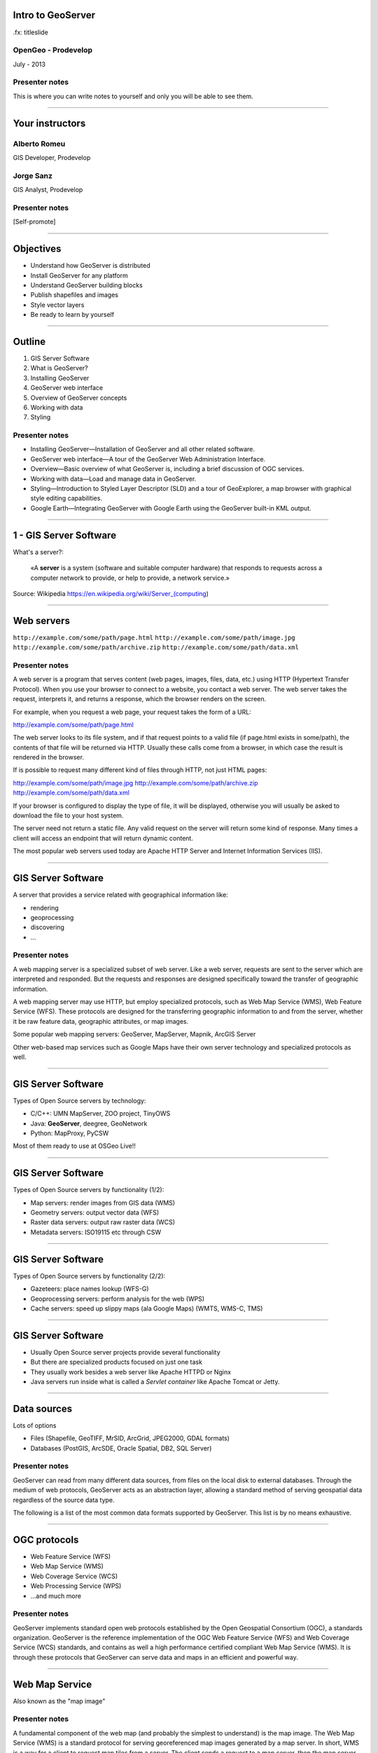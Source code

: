 Intro to GeoServer
==================

.fx: titleslide

.. image:: ../doc/source/geoserver.png

OpenGeo - Prodevelop
-------------------------------

July - 2013

Presenter notes
------------------

This is where you can write notes to yourself and only you will be able to see them.


--------------------------------------------------

Your instructors
================

Alberto Romeu
----------------

GIS Developer, Prodevelop

Jorge Sanz
-------------

GIS Analyst, Prodevelop

Presenter notes
----------------

[Self-promote]

--------------------------------------------------

Objectives
================

- Understand how GeoServer is distributed
- Install GeoServer for any platform
- Understand GeoServer building blocks
- Publish shapefiles and images
- Style vector layers
- Be ready to learn by yourself


--------------------------------------------------

Outline
=======

#. GIS Server Software
#. What is GeoServer?
#. Installing GeoServer
#. GeoServer web interface
#. Overview of GeoServer concepts
#. Working with data
#. Styling

Presenter notes
---------------

* Installing GeoServer—Installation of GeoServer and all other related software.
* GeoServer web interface—A tour of the GeoServer Web Administration Interface.
* Overview—Basic overview of what GeoServer is, including a brief discussion of OGC services.
* Working with data—Load and manage data in GeoServer.
* Styling—Introduction to Styled Layer Descriptor (SLD) and a tour of GeoExplorer, a map browser with graphical style editing capabilities.
* Google Earth—Integrating GeoServer with Google Earth using the GeoServer built-in KML output.

--------------------------------------------------

1 - GIS Server Software
=========================================

What's a server?:

 «A **server** is a system (software and suitable computer
 hardware) that responds to requests across a
 computer network to provide, or help to provide,
 a network service.»

Source: Wikipedia https://en.wikipedia.org/wiki/Server_(computing)

--------------------------------------------------

Web servers
===========

``http://example.com/some/path/page.html``
``http://example.com/some/path/image.jpg``
``http://example.com/some/path/archive.zip``
``http://example.com/some/path/data.xml``

Presenter notes
---------------

A web server is a program that serves content (web pages, images, files, data, etc.) using HTTP (Hypertext Transfer Protocol). When you use your browser to connect to a website, you contact a web server. The web server takes the request, interprets it, and returns a response, which the browser renders on the screen.

For example, when you request a web page, your request takes the form of a URL:

http://example.com/some/path/page.html

The web server looks to its file system, and if that request points to a valid file (if page.html exists in some/path), the contents of that file will be returned via HTTP. Usually these calls come from a browser, in which case the result is rendered in the browser.

If is possible to request many different kind of files through HTTP, not just HTML pages:

http://example.com/some/path/image.jpg
http://example.com/some/path/archive.zip
http://example.com/some/path/data.xml

If your browser is configured to display the type of file, it will be displayed, otherwise you will usually be asked to download the file to your host system.

The server need not return a static file. Any valid request on the server will return some kind of response. Many times a client will access an endpoint that will return dynamic content.

The most popular web servers used today are Apache HTTP Server and Internet Information Services (IIS).

--------------------------------------------------

GIS Server Software
========================

A server that provides a service related with geographical information like:

- rendering
- geoprocessing
- discovering
- ...

Presenter notes
---------------

A web mapping server is a specialized subset of web server. Like a web server, requests are sent to the server which are interpreted and responded. But the requests and responses are designed specifically toward the transfer of geographic information.

A web mapping server may use HTTP, but employ specialized protocols, such as Web Map Service (WMS), Web Feature Service (WFS). These protocols are designed for the transferring geographic information to and from the server, whether it be raw feature data, geographic attributes, or map images.

Some popular web mapping servers: GeoServer, MapServer, Mapnik, ArcGIS Server

Other web-based map services such as Google Maps have their own server technology and specialized protocols as well.


--------------------------------------------------

GIS Server Software
========================

Types of Open Source servers by technology:

- C/C++: UMN MapServer, ZOO project, TinyOWS
- Java: **GeoServer**, deegree, GeoNetwork
- Python: MapProxy, PyCSW

Most of them ready to use at OSGeo Live!!

--------------------------------------------------

GIS Server Software
========================

Types of Open Source servers by functionality (1/2):

- Map servers: render images from GIS data (WMS)

- Geometry servers: output vector data (WFS)

- Raster data servers: output raw raster data (WCS)

- Metadata servers: ISO19115 etc through CSW

--------------------------------------------------

GIS Server Software
========================

Types of Open Source servers by functionality (2/2):

- Gazeteers: place names lookup (WFS-G)

- Geoprocessing servers: perform analysis for the web (WPS)

- Cache servers: speed up slippy maps (ala Google Maps) (WMTS, WMS-C, TMS)

--------------------------------------------------

GIS Server Software
========================

- Usually Open Source server projects provide several functionality
- But there are specialized products focused on just one task
- They usually work besides a web server like Apache HTTPD or Nginx
- Java servers run inside what is called a *Servlet container* like Apache Tomcat or Jetty.

--------------------------------------------------

Data sources
============

Lots of options

* Files (Shapefile, GeoTIFF, MrSID, ArcGrid, JPEG2000, GDAL formats)
* Databases (PostGIS, ArcSDE, Oracle Spatial, DB2, SQL Server)

Presenter notes
---------------

GeoServer can read from many different data sources, from files on the local disk to external databases. Through the medium of web protocols, GeoServer acts as an abstraction layer, allowing a standard method of serving geospatial data regardless of the source data type.

The following is a list of the most common data formats supported by GeoServer. This list is by no means exhaustive.

--------------------------------------------------

OGC protocols
=============

.. image:: ../doc/source/overview/img/ogclogo.png
   :width: 33%

* Web Feature Service (WFS)
* Web Map Service (WMS)
* Web Coverage Service (WCS)
* Web Processing Service (WPS)
* ...and much more

Presenter notes
---------------

GeoServer implements standard open web protocols established by the Open Geospatial Consortium (OGC), a standards organization. GeoServer is the reference implementation of the OGC Web Feature Service (WFS) and Web Coverage Service (WCS) standards, and contains as well a high performance certified compliant Web Map Service (WMS). It is through these protocols that GeoServer can serve data and maps in an efficient and powerful way.

--------------------------------------------------

Web Map Service
===============

Also known as the "map image"

.. image:: ../doc/source/overview/img/wms.png

Presenter notes
---------------

A fundamental component of the web map (and probably the simplest to understand) is the map image. The Web Map Service (WMS) is a standard protocol for serving georeferenced map images generated by a map server. In short, WMS is a way for a client to request map tiles from a server. The client sends a request to a map server, then the map server generates an image based on parameters passed to the server in the request and finally returns an image.

It is important to note that the source material from which the image is generated need not be an image. The WMS generates an image from whatever source material is requested, which could be vector data, raster data, or a combination of the two.

--------------------------------------------------

Web Map Service
===============

Example GetMap request::

  http://suite.opengeo.org/geoserver/wms?
    service=WMS&
    version=1.3.0&
    request=GetMap&
    layers=usa:states&
    srs=EPSG:4326&
    bbox=24.956,-124.731,49.372,-66.97&
    format=image/png&
    width=780&
    height=330

Presenter notes
---------------

The following is a sample WMS request to a hosted GeoServer instance:

While the full details of the WMS protocol are beyond the scope of this course, a quick scan of this request shows that the following information is being requested:

    Server details (a WMS 1.3.0 request)
    Request type (a WMS GetMap request)
    Layer name (usa:states)
    Projection (EPSG:4326)
    Bounding box (in this case, latitude/longitude coordinates)
    Image properties (600x255 PNG)

--------------------------------------------------

Web Map Service
===============

.. image:: ../doc/source/overview/img/wms-response.png

Presenter notes
---------------

If you paste the full request into a browser, the result would be:

--------------------------------------------------

Web Map Service
===============

Example GetCapabilities request::

  http://suite.opengeo.org/geoserver/wms?
    service=WMS&
    version=1.3.0&
    request=GetCapabilities

Presenter notes
---------------

A WMS request can ask for more than just a map image (the "GetMap" operation). An example of another such request is a request for information about the WMS server itself. The request is called GetCapabilities, and the response is known as the capabilities document. The capabilities document is an XML response that details the supported image formats, projections, and map layers being served by that WMS.

The following is a WMS GetCapabilities request given to the same WMS used above. You can paste this request into a browser to see the result.

--------------------------------------------------

Web Feature Service
===================

Also known as the "map source code"

.. image:: ../doc/source/overview/img/wfs.png

Presenter notes
---------------

A web mapping server can also (when allowed) return the actual geographic data that comprise the map images. One can think of the geographic data as the "source code" of the map. This allows users to create their own maps and applications from the data, convert data between certain formats, and be able to do raw geographic analysis of data. The protocol used to return geographic feature data is called Web Feature Service (WFS).

--------------------------------------------------

Web Feature Service
===================

Example GetFeature request::

  http://suite.opengeo.org/geoserver/wfs?
    SERVICE=wfs&
    VERSION=1.1.0&
    REQUEST=GetFeature&
    TYPENAME=usa:states&
    FEATUREID=states.39

Presenter notes
---------------

The following is a sample WFS request, rendered as a HTTP GET request to a hosted GeoServer instance:

While the details of the WFS protocol are beyond the scope of this course, a quick scan of this request shows that the following information is being requested:

    Server details (WFS 1.1.0 request)
    Request type (GetFeature)
    Layer name (usa:states)
    Feature ID (states.39)

This particular request polls the WFS for a single feature in a layer.

--------------------------------------------------

Web Feature Service
===================

.. image:: ../doc/source/overview/img/wfs-response.png

Presenter notes
---------------

Paste the request into a browser to see the result. The response contains the coordinates for each vertex in the feature in question, along with the attributes associated with this feature. Scroll down to the bottom to see the feature attributes.

While XML is difficult to read, it is easy for computers to parse, which makes WFS responses ideal for use in software. GeoServer offers other output formats as well, such as JSON, CSV, and even a zipped shapefile.

--------------------------------------------------

Web Feature Service
===================

Example GetCapabilities request::

  http://suite.opengeo.org/geoserver/wfs?
    SERVICE=WFS&
    VERSION=1.1.0&
    REQUEST=GetCapabilities

Presenter notes
---------------

A WFS request can ask for much more than just feature data. An example of another such request is to request information about the WFS server. The request is called GetCapabilities, and the response is known as the capabilities document. The capabilities document is an XML response that details the supported data layers, projections, bounding boxes, and functions available on the server.

You can paste this request into a browser to see the result.

--------------------------------------------------

Other OGC protocols
===================

* Web Coverage Service

  * Like Web Feature Service but for rasters

* Web Processing Service

  * Analysis!

Presenter notes
---------------

While beyond the scope of this workshop, it is worth noting that GeoServer offers support for other protocols in addition to Web Map Service (WMS) and Web Feature Service (WFS).

The Web Coverage Service is a service that enables access to the underlying raster (or "coverage") data. In a sense, WCS is the raster analog to WFS, where you can access the actual raster data stored on a server.

GeoServer contains full support for WCS versions up to 1.1.1.

The Web Processing Service (WPS) is a service for the publishing of geospatial processes, algorithms, and calculations. WPS extends the web mapping server to provide geospatial analysis. WPS in GeoServer allows for direct integration with other GeoServer services and the data catalog. This means that it is possible to create processes based on data served in GeoServer, including the results of a process to be stored as a new layer. In this way, WPS acts as a full browser-based geospatial analysis tool, capable of reading and writing data from and to GeoServer.

WPS is currently available as an extension only in GeoServer, but is a core component of the OpenGeo Suite.

--------------------------------------------------

2 - What is GeoServer?
===================================

.. image:: ../doc/source/geoserver.png

GeoServer is an open source software server written in Java that allows users to share and edit geospatial data
---------------------------------------------------------------------------------------------------------------

Presenter notes
---------------

GeoServer is an open source software server written in Java that allows users to share and edit geospatial data. Designed for interoperability, it publishes data from any major spatial data source using open standards.

Being a community-driven project, GeoServer is developed, tested, and supported by a diverse group of individuals and organizations from around the world.

GeoServer is the reference implementation of the Open Geospatial Consortium (OGC) Web Feature Service (WFS) and Web Coverage Service (WCS) standards, as well as a high performance certified compliant Web Map Service (WMS). GeoServer forms a core component of the Geospatial Web.

--------------------------------------------------

3 - Installing
=====================

GeoServer can be downloaded in diferent *flavours*:

- Source Code
- Mac OS X installer
- Windows installer
- Binary zip archive
- Web ARchive


Presenter notes
---------------

--------------------------------------------------

Installing GeoServer into OSGeo Live
==========================================

- Locate the zip file
- Uncompress it at ``/home/user/bin`` folder
- Open a terminal
- Stop ``tomcat6`` service
- Set ``JAVA_HOME`` environment variable
- Start GeoServer
- Access GeoServer web interface


Presenter notes
---------------


--------------------------------------------------

What about OpenGeo Suite?
==============================

.. image:: ../doc/source/install.opengeosuite/img/stack_all.png
   :width: 300px

Presenter notes
---------------

The OpenGeo Suite is a complete web-based geospatial software stack. In this package, the applications contained are:

* PostGIS - A spatially enabled object-relational database.
* GeoServer - A software server for loading and sharing geospatial data.
* GeoWebCache - A tile cache server that accelerates the serving of maps (built into GeoServer).
* GeoExplorer - A web application for composing, styling, and publishing maps.

GeoExplorer is based on the GeoExt framework and contains code from OpenLayers.

--------------------------------------------------

4 GeoServer web interface
==================================

Manage GeoServer graphically.

Presenter notes
---------------

GeoServer includes a web-based administration interface. Most GeoServer configuration can be done through this interface, without the need to edit configuration files by hand or use an API.

This section will give a brief overview to the web interface. Subsequent sections will use the web interface in greater detail.

--------------------------------------------------

Tour of the interface
=====================

``http://localhost:8080/geoserver/``

.. image:: ../doc/source/webadmin/img/tour_welcome.png

Presenter notes
---------------

The default location of the GeoServer admin interface is http://localhost:8080/geoserver. The initial page is called the Welcome page.

To return to the Welcome page from anywhere, just click the GeoServer logo in the top left corner of the page.

--------------------------------------------------

Authentication
==============

Default credentials: ``admin`` / ``geoserver``

* Robust security system
* Ability to create custom user accounts and roles

.. image:: ../doc/source/webadmin/img/tour_login.png

Presenter notes
---------------

While the unauthenticated/anonymous Welcome page is not void of features, it really just lets you see things (configured on geoserver) but not touch them (and make configuration changes).

For security reasons, most GeoServer configuration tasks require you to be logged in first. By default, the GeoServer administration credentials are admin and geoserver, although this can and should be changed.

Note: GeoServer has a powerful and robust security system. Access to resources such as layers and configuration can be granularly applied to users and groups as desired. Security is beyond the scope of this workshop, so we will just be using the built-in admin account.

--------------------------------------------------

Authentication
==============

.. image:: ../doc/source/webadmin/img/tour_loggedin.png

Presenter notes
---------------

After logging in, many more options will be displayed.

Use the links on the left side column to manage GeoServer, its services, data, security settings, and more. Also on the main page are direct links to the capabilities documents for each service (WFS, WMS, WCS). We will be using the links on the left under Data—among them Layer Preview, Workspaces, Stores, Layers, Layer Groups, and Styles—very often in this workshop, so it is good to familiarize yourself with their location.

--------------------------------------------------

Security initial configuration
====================================

- Read the ``masterpw.info`` file and remove it
- Remove the ``users.properties.old`` file
- Change the admin password (follow the link)
- Change the user/group service password encoding type to *Digest*


Presenter notes
---------------

--------------------------------------------------

Layer Preview
=============

View published layers with minimal clicks

.. image:: ../doc/source/webadmin/img/tour_layerpreviewpage.png

Presenter notes
---------------

You can use the Layer Preview link to easily view layers currently being served by GeoServer. The Layer Preview pages includes quick links to viewing layers via OpenLayers along with other services.

    Click the Layer Preview link, located on the left side under Data.

    Preview a few layers by clicking the OpenLayers link next to each layer.

--------------------------------------------------

Layer Preview
=============

View published layers with minimal clicks

.. image:: ../doc/source/webadmin/img/tour_usastates.png

Presenter notes
---------------

Take a look at the contents of the URL bar when viewing an OpenLayers map. We will discuss this request and its parameters further in the Web Map Service (WMS) section.

--------------------------------------------------

Logs
====

View application logs inside the application itself

.. image:: ../doc/source/webadmin/img/tour_logs.png

Presenter notes
---------------

GeoServer displays the contents of the application logs directly through the web interface. Reading the logs can be very helpful when troubleshooting. To view the logs, click on GeoServer Logs on the left under About & Status.

--------------------------------------------------

Bonus exercises
===============

* What is the filesystem path to the GeoServer data directory?
* What version of Java is GeoServer using?

Presenter notes
---------------

The following information can all be gleaned through the GeoServer web admin interface.

--------------------------------------------------

Loading your first data set
==============================

.. image:: ../doc/source/webadmin/img/load_meteorsfolder.png

--------------------------------------------------

Loading your first data set
==============================

.. image:: ../doc/source/webadmin/img/load_shapefile.png

--------------------------------------------------

Loading your first data set
==============================

.. image:: ../doc/source/webadmin/img/load_computebbox.png

--------------------------------------------------

Bonus exercise
==============================

Experiment with the options of the Open Layers preview: filter, info by point,...

.. image:: ../doc/source/webadmin/img/load_olpreview.png


--------------------------------------------------


5 - GeoServer Concepts
========================================

Basic concepts related to GeoServer

Presenter notes
---------------

GeoServer concept: Workspace
============================

Notional container for grouping similar data together

.. image:: ../doc/source/overview/img/concepts_workspace.png
   :width: 50%

Presenter notes
---------------

A workspace (sometimes referred to as a namespace) is the name for a notional container for grouping similar data together. It is designed to be a separate, isolated space relating to a certain project. Using workspaces, it is possible to use layers with identical names without conflicts.

Workspaces are usually denoted by a prefix to a layer name or store name. For example, a layer called streets with a workspace prefix called nyc would be referred to by nyc:streets. This would not conflict with another layer called streets in another workspace called dc (dc:streets)

Stores and layers must all have an associated workspace. Styles may optionally be associated with a workspace, but can also be global.

Technically, the name of a workspace is a URI, not the short prefix. A URI is a Uniform Resource Identifier, which is similar to a URL, but does not need to resolve to a web site. In the above example, the full workspace could have been http://nyc in which case the full layer name would be http://nyc:streets. GeoServer intelligently replaces the workspace prefix with the full workspace URI, but it can be useful to know the difference

--------------------------------------------------

GeoServer concept: Store
========================

A container of geographic data (a file/database)

.. image:: ../doc/source/overview/img/concepts_store.png
   :width: 50%

Presenter notes
---------------

A store is the name for a container of geographic data. A store refers to a specific data source, be it a shapefile, database, or any other data source that GeoServer supports.

A store can contain many layers, such as the case of a database that contains many tables. A store can also have a single layer, such as in the case of a shapefile or GeoTIFF. A store must contain at least one layer.

GeoServer saves the connection parameters to each store (the path to the shapefile, credentials to connect to the database). Each store must also be associated with one (and only one) workspace.

A store is sometimes referred to as a "datastore" in the context of vector data, or "coveragestore" in the context of raster (coverage) data.


--------------------------------------------------

GeoServer concept: Layer
========================

A collection of geospatial features or a coverage

.. image:: ../doc/source/overview/img/concepts_layer.png
   :width: 50%

Presenter notes
---------------

A layer (sometimes known as a featuretype) is a collection of geospatial features or a coverage. Typically a layer contains one type of data (points, lines, polygons, raster) and has a single identifiable subject (streets, houses, country boundaries, etc.). A layer corresponds to a table or view from a database, or an individual file.

GeoServer stores information associated with a layer, such as projection information, bounding box, and associated styles. Each layer must be associated with one (and only one) workspace.

--------------------------------------------------

GeoServer concept: Layer group
==============================

A collection of layers (WMS only).

.. image:: ../doc/source/overview/img/concepts_layergroup.png
   :width: 50%

Presenter notes
---------------

A layer group, as its name suggests, is a collection of layers. A layer group makes it possible to request multiple layers with a single WMS request. A layer group contains information about the layers that comprise the layer group, the order in which they are rendered, the projection, associated styles, and more. This information can be different from the defaults for each individual layer.

Layer groups do not respect the concept of workspace, and are relevant only to WMS requests.

--------------------------------------------------

GeoServer concepts
==================

.. image:: ../doc/source/overview/img/concepts.png

Presenter notes
---------------

The following graphic shows the various relationships between workspaces, stores, layers, and layer groups.

--------------------------------------------------

GeoServer concept: Style
========================

Visualization directive for rendering geographic data.

.. image:: ../doc/source/overview/img/wms-response.png

Presenter notes
---------------

A style is a visualization directive for rendering geographic data. A style can contain rules for color, shape, and size, along with logic for styling certain features or points in certain ways based on attributes or scale level.

Every layer must be associated with at least one style. GeoServer recognizes styles in Styled Layer Descriptor (SLD) format. The Styling section will go into this topic in greater detail.

--------------------------------------------------

6 - Working with Data
============================

Load and manage data in GeoServer

Presenter notes
---------------

Loading and publishing data is the core of GeoServer. This section will detail how to set up a new project in GeoServer, as well as load data from multiple sources in different ways. After the data is loaded, a layer group will be created.

--------------------------------------------------

Adding a workspace
==================

.. image:: ../doc/source/data/img/workspace_page.png

Presenter notes
---------------

The first step in data loading is usually to create a workspace. This creates a virtual container for your project. Multiple layers from multiple sources can all be contained inside a workspace, with the primary constraint being that each layer name be unique.

    Navigate to the main GeoServer web interface page.
    Click on the Workspaces link on the left column, under Data.
    Click to go to the Workspaces page
    Click on the "Add new workspace" link at the top center of the page.

--------------------------------------------------

Adding a workspace
==================

.. image:: ../doc/source/data/img/workspace_new.png

Presenter notes
---------------

A workspace is comprised of a Name (also sometimes known as a "namespace prefix"), represented by a few characters, and a Namespace URI. These two fields must uniquely identify the workspace. Fill in the following information:

Name: earth
Namespace URI: http://earth
Default workspace: Checked

When done, click Submit.

--------------------------------------------------

Adding a workspace
==================

.. image:: ../doc/source/data/img/workspace_created.png

Presenter notes
---------------

With our new workspace created and ready to be used, we can now start loading our data.

--------------------------------------------------

Publishing a shapefile (revisit)
======================================

.. image:: ../doc/source/data/img/shp_storespage.png

Presenter notes
---------------

Adding a single shapefile to GeoServer is one of the simplest data loading tasks. We encountered this task in the Load your first data set section, but here we will slow down and work through the process manually. To start our discussion of data loading, we will load a shapefile showing the locations and borders of all the world's countries.

All data for this workshop was provided by http://naturalearthdata.com. See the readme file in the data directory of the workshop bundle for details.

First, we need to load a shapefile store. In GeoServer terminology, a shapefile is a store that contains a single layer. (Refer to the GeoServer concepts section if necessary.) We must add the store to GeoServer first before we can publish the layer that the store contains.

    From the GeoServer web interface page, click the Stores link on the left side, under Data.
    Click this link to go to the Stores page
    Click Add new store.

--------------------------------------------------

Publishing a shapefile (revisit)
======================================

.. image:: ../doc/source/data/img/shp_newshppage.png

Presenter notes
---------------

Click Shapefile under Vector Data Sources.

A form will display. Fill out the form with the following information:

Workspace: earth
  Should be already the default

Data Source Name: countries
  Can be anything, but a good idea to match this with the name of the shapefile

Enabled: Checked
  Ensures the layer is published. Unchecking will save configuration information only.

Description: "The countries of the world"
  Layer metadata is recommended but not required

In the box marked URL, type in the full path to the shapefile if known, or click the Browse... button to navigate to the file. The file path may be something like:

C:\Users\<username>\Desktop\geoserver_workshop\data\countries.shp

Be sure to replace <username> with your current user name.

Leave all other fields as their default values.

--------------------------------------------------

Publishing a shapefile (revisit)
======================================

.. image:: ../doc/source/data/img/shp_layerconfig1.png

Presenter notes
---------------

We have loaded the shapefile store, but our layer has yet to be published. We'll do that now.

    On the next screen, a list of layers in the store is displayed. Since we are working with a shapefile, there is only a single layer. Click the Publish link to configure the layer.

    This is the layer configuration page. There are many settings on this page, most of which we don't need to work with now. We will return to some of these settings later.

--------------------------------------------------

Publishing a shapefile (revisit)
======================================

.. image:: ../doc/source/data/img/shp_layerconfig2.png

Presenter notes
---------------

Fill out the form with the following info:

    In the Coordinate Reference System section, set the Declared SRS to EPSG:4326 and set the SRS handling to Force declared. This will ensure that the layer is known to be in latitude/longitude coordinates.
    In the Bounding Boxes section, click the Compute from data and Compute from native bounds links to set the bounding box of the layer.
    When finished, click Save.

--------------------------------------------------

Publishing a shapefile (revisit)
======================================

.. image:: ../doc/source/data/img/shp_openlayers.png

Presenter notes
---------------

Your shapefile is now published with GeoServer. You can now view the layer using the Layer Preview. Click the Layer Preview link.

A list of published layers is displayed. Find the layer in the list, and select OpenLayers in the select box if it isn't already selected. Click the Go link next to the select box.

Note: Lists in GeoServer are paged at 25 items at a time. If you can't find the layer, you may need to click the [2] or [>] buttons. Alternately, type "earth" in the search box at the top to narrow the list.

A new tab in your browser will open up, showing your layer inside an OpenLayers application. You can use your mouse to zoom and pan, and can also click the features in the window to display attribute information.

If you're wondering where the style/color of the layer is coming from, this will be discussed in the upcoming Styling section.

--------------------------------------------------

Publishing a GeoTIFF
====================

.. image:: ../doc/source/data/img/tif_newtifstore.png

Presenter notes
---------------

GeoServer can also publish raster imagery. This could be simple georeferenced images (such as Blue Marble imagery), multi-band DEM (digital elevation model) data, or many other options. In this section, we will load a simple GeoTIFF containing a shaded relief of land area. The layer contains standard tri-band RGB values (0-255).

The procedure for adding a store for a GeoTIFF is very similar to that of a shapefile. A GeoTIFF, like a shapefile, is a store that contains a single layer.

    From the GeoServer web interface page, click on the Stores link on the left side, under Data.
    Click on Add new store.
    Select GeoTIFF under Raster Data Sources.

--------------------------------------------------

Publishing a GeoTIFF
====================

.. image:: ../doc/source/data/img/tif_newtifpage.png

Presenter notes
---------------

Fill out the following form:

Workspace: earth
  Should be already the default
Data Source Name: shadedrelief
  Can be anything, but a good idea to match this with the name of the shapefile
Enabled: Checked
  Ensures the layer is published. Unchecking will save configuration information only.
Description: "Shaded relief of the world"
  Layer metadata is recommended but not required

In the box marked URL, type in the full path to the shapefile if known, or click the Browse... button to navigate to the file. The file path may be something like:

C:\Users\<username>\Desktop\geoserver_workshop\data\shadedrelief.tif

Be sure to replace <username> with your user name.

--------------------------------------------------

Publishing a GeoTIFF
====================

.. image:: ../doc/source/data/img/tif_newlayerconfig1.png

Presenter notes
---------------

As with the shapefile, now that store is loaded, we now need to configure and publish the layer itself.

    On the next screen, a list of layers in the store is displayed. Since we are working with a GeoTIFF, there is only a single layer. Click the Publish link to configure the layer.

    This is the layer configuration page. There are many settings on this page, most of which we don't need to work with just now. We will return to some of these settings later.

--------------------------------------------------

Publishing a GeoTIFF
====================

.. image:: ../doc/source/data/img/tif_newlayerconfig2.png

Presenter notes
---------------

Fill out the form with the following info:
    In the Coordinate Reference System section, set the Declared SRS to EPSG:4326 and set the SRS handling to Force declared. This will ensure that the layer is known to be in latitude/longitude coordinates.
    In the Bounding Boxes section, click the Compute from data and Compute from native bounds links to set the bounding box of the layer.
    When finished, click Save.

--------------------------------------------------

Publishing a GeoTIFF
====================

.. image:: ../doc/source/data/img/tif_openlayers.png

Presenter notes
---------------

Your GeoTIFF is now published in GeoServer. You can now view the layer using the Layer Preview as in previous sections. Clicking on the map will display the RGB values for that particular point.

--------------------------------------------------

Bonus: PostGIS
================

* Look for the PostGIS store at GeoServer documentation (default connection, no JNDI)
* Try to publish the ``ne_10m_geography_marine_polys`` table from the ``natural_earth2`` database


--------------------------------------------------

Bonus: REST
===========

* GeoServer catalog operations are scriptable
* Use bash, PHP, etc.
* Load, configure, delete resources
* See http://docs.geoserver.org/stable/en/user/rest/

Presenter notes
---------------

GeoServer also has a full RESTful API for loading and configuring GeoServer. With this interface, one can create scripts (via bash, PHP, etc) to batch load and configure any number of files.

The REST interface is beyond the scope of an introductory workshop, but those interested can read the REST section of the GeoServer documentation at http://docs.geoserver.org/stable/en/user/rest/.

--------------------------------------------------

Creating a layer group
======================

.. image:: ../doc/source/data/img/layergroup_page.png

Presenter notes
---------------

A layer group, as its name suggests, is a group of layers that acts as a single layer. This is useful when creating a "base map", or other situations when more than one separate layer needs to be requested simultaneously or frequently. Since layers typically contain only a single type of geometry, using a layer group also allows you to combine data types in one single WMS request.

Take care not to get confused between a workspace, which is a notional grouping of layers (think "container"), and a layer group, which is a group of layers for WMS requests (think "image group"). Refer to the GeoServer concepts section for more information.

In the previous sections, we loaded and published a few layers. Now we'll use a layer group to combine them.

--------------------------------------------------

Creating a layer group
======================

.. image:: ../doc/source/data/img/layergroup_new.png

Presenter notes
---------------

Fill out the following form:

    In the Name field, enter earthmap.

    In the Workspace field, enter earth.

    Skip the Bounds section for now.

    Now we will add layers to our layer group. Click the Add Layer... link.

    Select each of the following layers so that they appear in this order:
        earth:shadedrelief
        earth:ocean
        earth:countries
        earth:cities

Layer order is important. The top layer in the list will be drawn first, the bottom last. Make sure to match the order of the above list. Reorder the layers if necessary by clicking on the Position arrows for each layer.

Note: It will be much easier to use the search box to narrow down the list.

Check the Default style box for every layer.

Now go back to the Bounds section and click the Generate Bounds button. This will determine the bounding box for the entire layer group. This is why we waited to do this until all layers were added to the layer group.

Leave all other areas as their defaults for now. The form should look like this:


--------------------------------------------------

Creating a layer group
======================

.. image:: ../doc/source/data/img/layergroup_openlayers.png

Presenter notes
---------------

Scroll down to the bottom of the page and click Save.

Preview the layer by going to the Layer Preview.

Even though the Layer Importer generated unique styles for each layer, this layer group doesn't look very nice. The following section will discuss the next important step of making maps: styling.

--------------------------------------------------

7 - Styling
==================

GeoServer can render geospatial data as images and return them for viewing in a browser. This is the heart of WMS. However, geospatial data has no inherent visualization. Therefore additional information, in the form of a style, needs to be applied to data in order to visualize it.

Presenter notes
---------------

We have already seen automatic/generic styles in action with the layers loaded in previous sections. In this section we will discuss how those styles are generated.

GeoServer uses the Styled Layer Descriptor (SLD) markup language to apply cartographic effects to geospatial data. We will first explain basic SLD syntax and then show how to create and edit styles manually in GeoServer. Finally, we will introduce GeoExplorer, a browser-based apllication that contains a graphical style editor.

--------------------------------------------------

Viewing an SLD
==============

.. image:: ../doc/source/styling/img/sld_pointedit.png

Presenter notes
---------------

GeoServer saves SLD information as plain text files in its data directory. You can edit them in place, but styles can be retrieved and managed more easily through the GeoServer web admin interface.

    Click the Styles link under Data on the left side of the page.

    Click the entry in the list called point.

    This brings up the Style Editor for this particular style. While we won't be editing this style, but take a look at it and refer back to it through the next few sections.

--------------------------------------------------

SLD structure
=============

* Header

  * FeatureTypeStyles

    * Rules

      * Symbolizers

Presenter notes
---------------

The header of the SLD contains metadata about XML namespaces, and is usually identical among different SLDs. The details of the header are beyond the scope of this workshop.

Notice the <FeatureTypeStyle> block towards the top of the document ...

A FeatureTypeStyle is a group of styling rules. (Recall that a featuretype is another word for a layer.) Grouping by FeatureTypeStyle affects rendering order; the first FeatureTypeStyle will be rendered first, followed by the second, etc, allowing for precise control over the order in which our styling effects are applied.

Within a <FeatureTypeStyle>, notice the <Rule> tag ...

A Rule is a single styling directive. It can apply globally to a layer, or it can have logic associated with it so that the rule is conditionally applied. These conditions can be based on the properties of the data or based on the scale (~zoom-level) of the map being rendered.

Within a <Rule>, you'll find one or more <~Symbolizer> tags ...

A Symbolizer is the actual style instruction. There are five types of symbolizers: PointSymbolizer, LineSymbolizer, PolygonSymbolizer, RasterSymbolizer, TextSymbolizer

There can be one or more FeatureTypeStyles per SLD, one or more Rules per FeatureTypeStyles, and one or more Symbolizers per Rule.

[ Note nesting / tag balance/syntax ]

--------------------------------------------------

Simple SLD
==========

::

    ...
      <FeatureTypeStyle>
        <Rule>
          <PointSymbolizer>
            <Graphic>
              <Mark>
                <WellKnownName>circle</WellKnownName>
                <Fill>
                  <CssParameter name="fill">#FF0000</CssParameter>
                </Fill>
              </Mark>
              <Size>6</Size>
            </Graphic>
          </PointSymbolizer>
        </Rule>
      </FeatureTypeStyle>
    ...

Presenter notes
---------------

The first lines are the header, which contain XML namespace information, as well as the Name and Title of the SLD. The actual styling happens inside the <FeatureTypeStyle> tag , of which there is only one in this example. The tag contains one <Rule> and the rule contains one symbolizer, a <PointSymbolizer>. The symbolizer directive creates a graphic mark of a "well known name", in this case a circle. This shape has a <Fill> parameter of #FF0000, which is an RGB color code for 100% red. The shape also has a <Size> of 6, which is the diameter of the circle in pixels.

--------------------------------------------------

Simple SLD
==========

.. image:: ../doc/source/styling/img/sld_simplestyle.png
   :width: 150%

Presenter notes
---------------

When applied to a hypothetical layer, the result would look like this:

--------------------------------------------------

Another SLD example
===================

::

        <Rule>
          <Name>SmallPop</Name>
          <Title>1 to 50000</Title>
          <ogc:Filter>
            <ogc:PropertyIsLessThan>
              <ogc:PropertyName>pop</ogc:PropertyName>
              <ogc:Literal>50000</ogc:Literal>
            </ogc:PropertyIsLessThan>
          </ogc:Filter>
          <PointSymbolizer>
            <Graphic>
              <Mark>
                <WellKnownName>circle</WellKnownName>
                <Fill>
                  <CssParameter name="fill">#0033CC</CssParameter>
                </Fill>
              </Mark>
              <Size>8</Size>
            </Graphic>
          </PointSymbolizer>
        </Rule>


Presenter notes
---------------

Here is an example of an SLD that includes attribute-based styling. The SLD also contains three rules. Each rule has an attribute-based condition.

For each featur in the layer, agreement with one of these conditions determines the size of the shape being rendered.

The attribute in question is called "pop", and the three rules are "less than 50000", "50000 to 100000", and "greater than 100000". The result is a blue circle with a size of 8, 12, of 16 pixels, depending on the rule.

[First rule only showed]

Looking at the first rule (lines 13-33), there is a filter tag (<ogc:Filter>). This filter specifies that if the attribute value of pop for a given feature is less than 50000, then the condition is true and the feature is displayed.

--------------------------------------------------

Another SLD example
===================

.. image:: ../doc/source/styling/img/sld_intermediatestyle.png
   :width: 150%

Presenter notes
---------------

When applied to a hypothetical layer, the result would look like this:

The GeoServer documentation (available at http://docs.geoserver.org) contains a collection of styles called the SLD Cookbook, designed for those wishing to learn SLD, or those who want a quick reference. The SLD Cookbook is available at http://docs.geoserver.org/stable/en/user/styling/sld-cookbook/. The above SLD examples were taken from the SLD Cookbook.

--------------------------------------------------

Viewing an existing style
=========================

.. image:: ../doc/source/data/img/shp_openlayers.png

Presenter notes
---------------

Every layer published in GeoServer must have a style associated with it. When manually loading layers as done in the Publishing a shapefile and Publishing a GeoTIFF sections, GeoServer will look at the geometry of the data and assign a generic style based on that data type. When using the Layer Importer, a unique style will be generated for each layer. We will now look at how GeoServer handles styles.

    [[[]]] WARNING - Window Juggling ahead, we could streamline these instructions

    Navigate to the Layer list. Select a layer from the list of published layers. (This example will use earth:countries, but any layer will do.)

    Preview the layer to see its visualization by navigating to the Layer Preview, then clicking on the OpenLayers link next to that layer.

--------------------------------------------------

Viewing an existing style
=========================

.. image:: ../doc/source/styling/img/styles_publishingtab.png

Presenter notes
---------------

Leave this preview window open and open up a new browser tab. In the new tab, navigate back to the main GeoServer web interface page.

In order to view the SLD for this layer, we need to find out which style is associated with this layer. To do this, click on Layers under Data on the left side of the page, then click on the Layer Name link of countries.

You are now back at the layer configuration page. Notice there are four tabs on this page, Data (the default), Publishing, Dimensions, and Tile Caching. Click on the Publishing tab, then scroll down to the entry that says Default Styles. Make a note of the name of the style. (In the case of earth:countries the name of the style is called polygon.)

--------------------------------------------------

Viewing an existing style
=========================

.. image:: ../doc/source/styling/img/styles_view.png

Presenter notes
---------------

Now that we know the name of the style, we can view the style's code. Click on the Styles link, under Data on the left side of the page.

Click on the style name determined in the previous step.

A text-like editor will open up, displaying the SLD code for this style.

--------------------------------------------------

Editing an existing style
=========================

.. image:: ../doc/source/styling/img/styles_view.png

.. image:: ../doc/source/styling/img/styles_validated.png

Presenter notes
---------------

It is helpful when learning about SLD to edit existing styles (or copies of existing styles!) rather than creating new ones from scratch. We will now do this with the style that was just opened.

    Make a change to an RGB color value in a <CssParameter> value. For example, find the line that starts with <CssParameter name="fill"> and change the HEX colour code to #0000ff (blue).

    When done, click Validate to make sure that the changes you have made are valid. If you receive an error, go back and check your work.

	Click Submit to commit the style change.


--------------------------------------------------

Editing an existing style
=========================

.. image:: ../doc/source/styling/img/styles_edited.png

Presenter notes
---------------

Now, go back to the browser tab that contains the OpenLayers preview map. Refresh the page (Ctrl-R / F5 / etc), and you should see the color change to blue (or your own new HEX colour).

--------------------------------------------------

Loading new styles
==================

.. image:: ../doc/source/styling/img/styles_page.png

Presenter notes
---------------

Often, you might have an SLD saved as a text file (downloaded, in-house, external application, etc.)

If this si the case, it is easy to load it into GeoServer. We will now load the saved styles provided in the workshop styles folder.

    Navigate back to the Styles page by clicking on Styles under Data on the left side of the page.

    Click on Add a new style.

--------------------------------------------------

Loading new styles
==================

.. image:: ../doc/source/styling/img/styles_new.png

Presenter notes
---------------

A blank text editor will open.

At the very bottom of the page, below the text editor, there is a box titled SLD file. Click Browse ... to navigate to, and select your SLD file.

Select cities.sld

Note: If you're having trouble finding it, recall that the SLD files are in the styles sub-directory of the workshop.

Click the Upload ... link to load this SLD into GeoServer. The SLD will display in the text editor, and the name of the style will be automatically populated (from the contents of the SLD file).

--------------------------------------------------

Loading new styles
==================

.. image:: ../doc/source/styling/img/styles_displaysld.png

Presenter notes
---------------

Click Validate to confirm that the SLD is valid. (As-is, it really should be!)

Click Submit to save the new style.

Repeat steps 2-8 above with the two other SLD files in the the styles directory:

    countries.sld
    ocean.sld

We will leave the shadedrelief layer with the default style.

--------------------------------------------------

Associating styles with layers
==============================

.. image:: ../doc/source/styling/img/styles_selectingnewstyle.png

Presenter notes
---------------

Once the styles are loaded, they are merely stored in GeoServer - They are available, but not associated with any layers. (Don't let their namesakes fool you).

Our next step is to link the styles with corresponding layers.

Warning: If an SLD has references that are specific to a certain layer (for example, attribute names or geometries), associating that style with another layer may cause unexpected behavior or errors.

    Navigate to the Layers page by clicking on Layers under Data on the left side of the page.

    Click on the earth:cities layer to edit its configuration.

    Click on the Publishing tab.

    Scroll down to the Default style drop down list. Select the option to display the cities style. you should see that the legend changes.

--------------------------------------------------

Associating styles with layers
==============================

.. image:: ../doc/source/styling/img/styles_viewingnewstyle.png
   :width: 75%

Presenter notes
---------------

Click Save to commit the change.

Verify the change by going to the layer's Layer Preview page. Zoom in the see the behavior change based on zoom level.

Repeat steps 2-6 for the earth:countries and earth:ocean layers, associating each with the appropriate uploaded style (countries and ocean respectively). View each result in the Layer Preview.

--------------------------------------------------

Error in the ocean
==================

Why doesn't the ocean layer display?

.. image:: ../doc/source/styling/img/styling_blankolmap.png

Presenter notes
---------------

BOOM!

At this point, the earth:ocean layer won't display properly. Let's look at the SLD and see if we can figure out why not? The next section will explain.

--------------------------------------------------

External graphics...
====================

.. image:: ../doc/source/styling/img/styles_externalgraphic.png

Presenter notes
---------------

In addition to drawing circles, squares, and other standard shapes, SLD files have the ability to link to (external) graphics.

The earth:ocean style uses an ocean-themed graphic that is directed to be tiled throughout the layer.

It is possible for the SLD to use a full URL that references an online resource. However, in practice that can become a bandwidth-intensive task for a server. In most cases, it makes sense to store the asset file referenced in the SLD locally.

If you look at the ocean.sld file, you will see that an image is referenced, but that that reference contains no path information. This means that GeoServer will expect the graphic to be in the same directory as the SLD itself. In order for the layer to display properly, we will need to copy that file manually into the right location (adjacent to the SLD).

--------------------------------------------------

...and the data directory
=========================

.. image:: ../doc/source/styling/img/styles_datadirectory.png

Presenter notes
---------------

The styles directory of the workshop materials contains a file, oceantile.png. We want to copy this file to the GeoServer styles repository, contained in the GeoServer data directory. In the OpenGeo Suite, the easiest way to get to the GeoServer Data Directory is go to the Start Menu and navigate to Start ‣ Programs ‣ OpenGeo Suite ‣ GeoServer Data Directory.

Note: You can find the full path to the data directory by clicking Server Status on the left side of any GeoServer page.

In that directory, navigate into the styles folder. You should see the ocean.sld and all of the other SLD files created.

Copy the file oceantile.png into the styles directory.

--------------------------------------------------

External graphics
=================

.. image:: ../doc/source/styling/img/styles_tiledgraphic.png

Presenter notes
---------------

Now back in the browser, navigate to the Layer Preview for the earth:ocean layer. If you copied the file correctly, you should see a ocean-like graphic tiled in the appropriate places now.

[[[]]] Note advanced uses of external graphics ... Can be applied to points / lines/poly Beyond this workshop,

--------------------------------------------------

Revisiting the layer group
==========================

.. image:: ../doc/source/styling/img/styles_layergrouppreviewzoom.png

Presenter notes
---------------

When all of your styles are associated with your layers, view the earthmap layer group once more by going to Layer Preview. It should look quite different now.

If for some reason, the layer group fails to update with the new styles, go back the Layer Group page and verify that the Default Style box is checked for every layer.

--------------------------------------------------

GeoExplorer
===========

Don't create those SLDs by hand!

GeoExplorer includes a graphical styling editor.

Presenter notes
---------------

Creating SLD files by hand can be a difficult and time-consuming process.

The SLDs we looked at previously were quite simple, but complexity (and length)can increase quite quickly when we start working with complex rules and/or compound symbolizers.

Fortunately, there is a tool called GeoExplorer which offers a graphical style editor. With GeoExplorer, you can create rules and symbolizers without ever needing to view SLD code.

Note: GeoExplorer currently implements most but not all of the features of the SLD specification.

--------------------------------------------------

GeoExplorer
===========

.. image:: ../doc/source/styling/img/geoexplorer.png


--------------------------------------------------

Install GeoExplorer
=========================

#. Copy `geoserver.war` into the `webapps` folder of your GeoServer instance
#. Restart GeoServer
#. Check `<http://localhost:8080>`_

.. image:: ../doc/source/styling/img/gx_installed.png

--------------------------------------------------

GeoExplorer
===========

.. image:: ../doc/source/styling/img/geoexplorer.png

Presenter notes
---------------

Launch GeoExplorer. By default, GeoExplorer is located at http://localhost:8080/geoexplorer.

By default, the only layer that displays is a MapQuest OpenStreetMap layer.

Click the Add layers button (the green circle with the white plus) towards the top left of the screen and then select Add layers.

--------------------------------------------------

GeoExplorer
===========

.. image:: ../doc/source/styling/img/gx_addlayersdialog.png

Presenter notes
---------------

In the resulting Available Layers dialog, select the four layers used in this workshop (not the earthmap layer group) and click Add layers. To select multiple layers at once, hold the CTRL (or CMD) key while clicking on the layer.

Note: Among large lists of layers, it may be easier to find the layers of interest by clicking the ID column header to sort by workspace.

--------------------------------------------------

GeoExplorer
===========

.. image:: ../doc/source/styling/img/gx_layersadded.png

Presenter notes
---------------

When you have added all of your layers, click Done to return to the main map.

The check-boxes control, or toggle, which layers are visible (not unlike other applications, checked = visible / unchecked = not displayed)

The order of the layers determines the rendering order

The layer list also contains an in-line legend for each layer, which is a compilation of all the rules in the styles of the visible layer.

Finally, notably, the bulk of the window is taken up by the map itself.

Note: Layer groups, being a compilation of layers (each with their own style)  cannot be styled with GeoExplorer. You need to access and edit the style on each member layer of the group. When you edit (and SAVE) the style of a layer that is contained in a layer group, the layer group will reflect the change.

--------------------------------------------------

GeoExplorer
===========

.. image:: ../doc/source/styling/img/gx_layersreordered.png

Presenter notes
---------------

When they're added to the map, our earth layers may not be in the correct order. To reorder layers in GeoExplorer, click to select a layer and drag it into its new postition in "the stack". A suitable order for our layers (from top to bottom) would be:

    cities, countries, ocean, shadedrelief

Finally, select None under the Base Maps list. The map should now look identical to the layer group.

--------------------------------------------------

Editing an existing style
=========================

.. image:: ../doc/source/styling/img/gx_loginbutton.png

.. image:: ../doc/source/styling/img/gx_logindialog.png

Presenter notes
---------------

If you edit styles in GeoExplorer, it makes changes directly to the underlying SLD in GeoServer. An SLD file may look very different after being edited by GeoExplorer, so it is always a good idea to make a back-up copy of your SLDs before using GeoExplorer to edit them.

 Before we can make any changes to styles, we have to log in to GeoExplorer. (They should currently be disabled ...). Click the login button at the very top right of the window and enter your GeoServer admin credentials: admin / geoserver .

--------------------------------------------------

Editing an existing style
=========================

.. image:: ../doc/source/styling/img/gx_listofrules.png

Presenter notes
---------------

Once you're logged in, the style editor, among other tools, will be enabled.

Select the countries layer by single clicking on it in the layer list. Then
click on the Change Styles (palette) icon right above the layer list to Edit Styles.

Note: If the icon is disabled, make sure that you have logged in successfully and that you have selected the correct layer.

Click on the first rule and then click Edit.

Note: You can also invoke the Style Editor on a given layer throught the right-click (context) menu.

--------------------------------------------------

Editing an existing style
=========================

.. image:: ../doc/source/styling/img/gx_editrulebefore.png

Presenter notes
---------------

The style rule editor will display.

Make some changes to the rule and see how it updates in real-time. As a suggestion, change the Fill Color by clicking on the color box and selecting a new color.

--------------------------------------------------

Editing an existing style
=========================

.. image:: ../doc/source/styling/img/gx_editruleafter.png

Presenter notes
---------------

Finally, click Save to persist your changes.

--------------------------------------------------

Editing an existing style
=========================

Now take a look at the SLD code that GeoExplorer has created. Navigate back to GeoServer, to the Styles menu, and then to the countries style to view it.

Presenter notes
---------------

.. image:: ../doc/source/styling/img/gx_verify.png

--------------------------------------------------

Bonus exercises
===============

* Add a new rule that displays the label of the country. Don't worry about label placement.
* Hint: The attribute to display is called NAME. But if you didn't know this, how would you find it out?


Presenter notes
---------------

Answer1: GetFeatureInfo

--------------------------------------------------

Bonus exercises
===============

* How might we go about creating an attribute-based classification to draw features within a layer differently based on those features' properties?
* For example, colour just the countries with a population estimated between 15 and 50 million inhabitants.
* Hint: Check out the Advanced tab. What else do we see in there?

Presenter notes
---------------

Answer2:
- Limit by Condition (and a suitable set of operators and comparators)
- Limit by Scale ...


--------------------------------------------------

Bonus exercises
===============

.. image:: ../doc/source/styling/img/gx_bonus.png


--------------------------------------------------

Bonus SLD software: Atlas Styler
=========================================

* Atlas Styler is a Java desktop application to author SLDs
* `<http://en.geopublishing.org/AtlasStyler>`_
* It can connect to GeoServer to fetch layers
* Easiest way to create thematic maps
* Unfortunately, it's discontinued
* Available on your `software` folder

--------------------------------------------------

Atlas Styler
=========================================

.. image:: ../doc/source/styling/img/atlas_styler.png

--------------------------------------------------

Atlas Styler
=========================================

.. image:: ../doc/source/styling/img/atlas_styler_geoserver.png


--------------------------------------------------

GeoServer in production
================================

Configuration:

- Use Linux (really)
- Configure a servlet container (Tomcat or Jetty)
- Use the official Oracle JRE and JAI/JAI-IO extensions
- Tune Servlet Container JRE startup flags
- Tune logging and service strategy

--------------------------------------------------

GeoServer in production
================================

Configuration:

- Remove default layers
- Remove anything you are not going to use (WCS? WFS-T?)
- Limit request sizes
- Can you cache your maps? Do it

--------------------------------------------------

GeoServer in production
================================

Data:

- Use an external GeoServer data_dir
- Stablish a backup protocol of the data_dir
- Use a spatial database
- Optimize your raster files: tiled geotiffs with overviews
- Big rasters? use the image pyramid plugin



--------------------------------------------------

Topics not covered
====================

- Working with Google Earth
- Security topics: authentication and authorization providers, users, groups and roles
- Database and SQL layers
- Image and mosaic plugins

--------------------------------------------------

Topics not covered
====================

- Working with cascade services
- Tile caching with GeoWebCache
- The GeoServer REST API
- SLD Rendering Transformations

--------------------------------------------------

For more information
====================

Web
  http://geoserver.org

Docs
  http://docs.geoserver.org

Mailing lists
  https://lists.sourceforge.net/lists/listinfo/geoserver-users

Bug tracker
  http://jira.codehaus.org/browse/GEOS

IRC
  #geoserver on Freenode

Presenter notes
---------------

The following is a list of external sites related to GeoServer.

Visit the GeoServer home page at http://geoserver.org.

GeoServer has an active users mailing list, which you can subscribe to at https://lists.sourceforge.net/lists/listinfo/geoserver-users. If you're a developer, you can subscribe to the developer list at https://lists.sourceforge.net/lists/listinfo/geoserver-users.

JIRA, the GeoServer bug tracker, is hosted on http://codehaus.org at http://jira.codehaus.org/browse/GEOS.

Join a live discussion at #geoserver, on irc.freenode.net.

--------------------------------------------------

For more information
====================

.. image:: ../doc/source/moreinfo/img/prodevelop-logo.png

http://prodevelop.es

--------------------------------------------------

For more information
====================

.. image:: ../doc/source/moreinfo/img/opengeo.png

http://opengeo.org

Presenter notes
---------------

OpenGeo helps to develop GeoServer and funds development through its OpenGeo Suite. Learn more at http://opengeo.org.


--------------------------------------------------

Any questions?
==============

Thanks!
-------

Presenter notes
---------------



